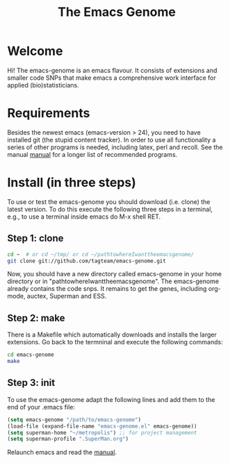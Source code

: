#+Title: The Emacs Genome 
#+LaTeX_CLASS: org-article
#+LaTeX_HEADER:\author{Thomas Alexander Gerds}
#+OPTIONS: toc:t

* Welcome

Hi! The emacs-genome is an emacs flavour. It consists of extensions
and smaller code SNPs that make emacs a comprehensive work interface
for applied (bio)statisticians.

* Requirements

Besides the newest emacs (emacs-version > 24), you need to have
installed git (the stupid content tracker). In order to use all
functionality a series of other programs is needed, including latex,
perl and recoll. See the manual
[[file:emacs-genome-manual.org][manual]] for a longer list of
recommended programs.

* Install (in three steps)

To use or test the emacs-genome you should download (i.e. clone) the
latest version. To do this execute the following three steps in a
terminal, e.g., to use a terminal inside emacs do M-x shell RET.

** Step 1: clone

#+BEGIN_SRC sh :eval ever
cd ~  # or cd ~/tmp/ or cd ~/pathtowhereIwanttheemacsgenome/
git clone git://github.com/tagteam/emacs-genome.git
#+END_SRC 

Now, you should have a new directory called emacs-genome in your home
directory or in "pathtowhereIwanttheemacsgenome". The emacs-genome
already contains the code snps. It remains to get the genes, including
org-mode, auctex, Superman and ESS.

** Step 2: make

There is a Makefile which automatically downloads and installs the
larger extensions. Go back to the termninal and execute the following
commands:

#+BEGIN_SRC sh :eval ever
cd emacs-genome
make 
#+END_SRC

** Step 3: init

To use the emacs-genome adapt the following lines and add them to the
end of your .emacs file:

#+BEGIN_SRC emacs-lisp :export code :eval ever
(setq emacs-genome "/path/to/emacs-genome")
(load-file (expand-file-name "emacs-genome.el" emacs-genome))
(setq superman-home "~/metropolis") ;; for project management
(setq superman-profile ".SuperMan.org")
#+END_SRC

Relaunch emacs and read the [[file:emacs-genome-manual.org][manual]]. 



